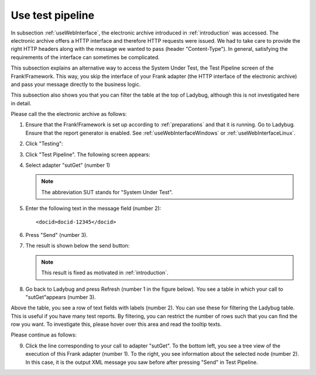 .. _useTestPipeline:

Use test pipeline
=================

In subsection :ref:`useWebInterface`, the electronic archive introduced in :ref:`introduction` was accessed. The electronic archive offers a HTTP interface and therefore HTTP requests were issued. We had to take care to provide the right HTTP headers along with the message we wanted to pass (header "Content-Type"). In general, satisfying the requirements of the interface can sometimes be complicated.

This subsection explains an alternative way to access the System Under Test, the Test Pipeline screen of the Frank!Framework. This way, you skip the interface of your Frank adapter (the HTTP interface of the electronic archive) and pass your message directly to the business logic.

This subsection also shows you that you can filter the table at the top of Ladybug, although this is not investigated here in detail.

Please call the the electronic archive as follows:

.. highlight:: none

#. Ensure that the Frank!Framework is set up according to :ref:`preparations` and that it is running. Go to Ladybug. Ensure that the report generator is enabled. See :ref:`useWebInterfaceWindows` or :ref:`useWebInterfaceLinux`.
#. Click "Testing":

   .. image:: ..\\..\\frankConsoleFindTestTools.jpg

#. Click "Test Pipeline". The following screen appears:

   .. image:: testPipeline.jpg

#. Select adapter "sutGet" (number 1)

   .. NOTE::

     The abbreviation SUT stands for "System Under Test".

#. Enter the following text in the message field (number 2): ::

     <docid>docid-12345</docid>

#. Press "Send" (number 3).
#. The result is shown below the send button:

   .. image:: testPipelineResult.jpg

   .. NOTE::

      This result is fixed as motivated in :ref:`introduction`.

#. Go back to Ladybug and press Refresh (number 1 in the figure below). You see a table in which your call to "sutGet"appears (number 3).

   .. image:: ladybugTable.jpg

Above the table, you see a row of text fields with labels (number 2). You can use these for filtering the Ladybug table. This is useful if you have many test reports. By filtering, you can restrict the number of rows such that you can find the row you want. To investigate this, please hover over this area and read the tooltip texts.

Please continue as follows:

9. Click the line corresponding to your call to adapter "sutGet". To the bottom left, you see a tree view of the execution of this Frank adapter (number 1). To the right, you see information about the selected node (number 2). In this case, it is the output XML message you saw before after pressing "Send" in Test Pipeline.

   .. image:: ladybugBottom.jpg
